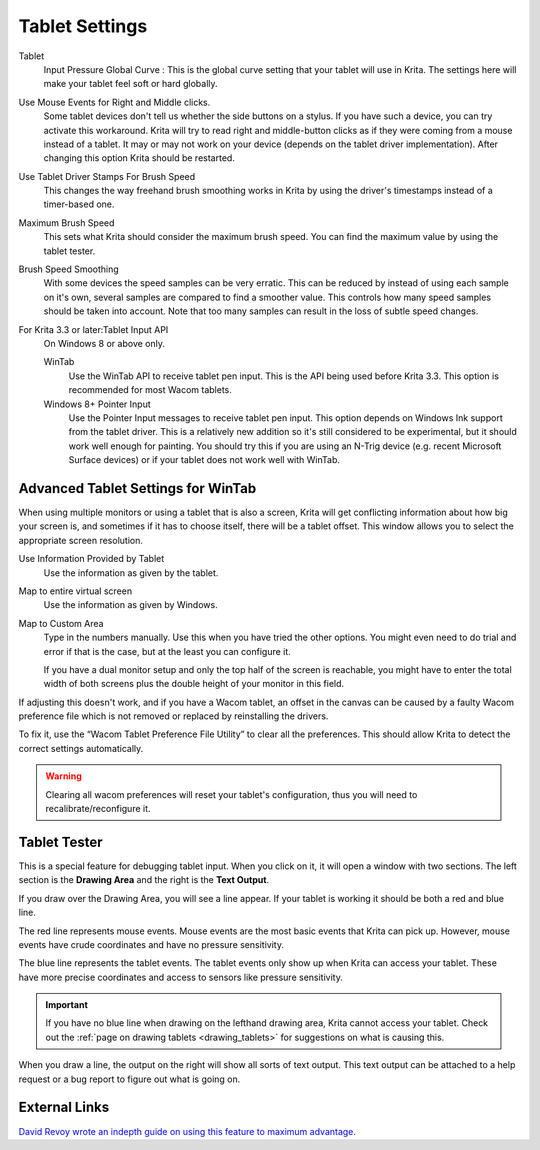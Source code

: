 .. meta::
   :description property=og\:description:
        Configuring the tablet in Krita.

.. metadata-placeholder

   :authors: - Wolthera van Hövell tot Westerflier <griffinvalley@gmail.com>
             - Scott Petrovic
             - Alvin Wong
   :license: GNU free documentation license 1.3 or later.

.. index:: Preferences, Settings, Tablet, Pressure Curve
.. _tablet_settings:

===============
Tablet Settings
===============

.. image:: /images/preferences/Krita_Preferences_Tablet_Settings.png

Tablet 
    Input Pressure Global Curve : This is the global curve setting that your tablet will use in Krita. The settings here will make your tablet feel soft or hard globally.
Use Mouse Events for Right and Middle clicks.
    Some tablet devices don't tell us whether the side buttons on a stylus. If you have such a device, you can try activate this workaround. Krita will try to read right and middle-button clicks as if they were coming from a mouse instead of a tablet. It may or may not work on your device (depends on the tablet driver implementation). After changing this option Krita should be restarted.
    
    .. versionadded:: 4.2

Use Tablet Driver Stamps For Brush Speed
    This changes the way freehand brush smoothing works in Krita by using the driver's timestamps instead of a timer-based one.
    
    .. versionadded:: 5.0

Maximum Brush Speed
    This sets what Krita should consider the maximum brush speed. You can find the maximum value by using the tablet tester.
    
    .. versionadded:: 5.1

Brush Speed Smoothing
    With some devices the speed samples can be very erratic. This can be reduced by instead of using each sample on it's own, several samples are compared to find a smoother value. This controls how many speed samples should be taken into account. Note that too many samples can result in the loss of subtle speed changes.

    .. versionadded:: 5.1
    
For Krita 3.3 or later:Tablet Input API
    On Windows 8 or above only.

    WinTab
        Use the WinTab API to receive tablet pen input. This is the API being used before Krita 3.3. This option is recommended for most Wacom tablets.
    Windows 8+ Pointer Input
        Use the Pointer Input messages to receive tablet pen input. This option depends on Windows Ink support from the tablet driver. This is a relatively new addition so it's still considered to be experimental, but it should work well enough for painting. You should try this if you are using an N-Trig device (e.g. recent Microsoft Surface devices) or if your tablet does not work well with WinTab.

Advanced Tablet Settings for WinTab
-----------------------------------


.. image:: /images/preferences/advanced-settings-tablet.png

When using multiple monitors or using a tablet that is also a screen, Krita will get conflicting information about how big your screen is, and sometimes if it has to choose itself, there will be a tablet offset. This window allows you to select the appropriate screen resolution.

Use Information Provided by Tablet
    Use the information as given by the tablet.
Map to entire virtual screen
    Use the information as given by Windows.
Map to Custom Area
    Type in the numbers manually. Use this when you have tried the other options. You might even need to do trial and error if that is the case, but at the least you can configure it.

    If you have a dual monitor setup and only the top half of the screen is reachable, you might have to enter the total width of both screens plus the double height of your monitor in this field.

.. versionadded:: 4.2

    To access this dialog in Krita versions older than 4.2, you had to do the following:

    #. Put your stylus away from the tablet.
    #. Start Krita without using a stylus, that is using a mouse or a keyboard.
    #. Press the :kbd:`Shift` key and hold it.
    #. Touch a tablet with your stylus so Krita would recognize it.

If adjusting this doesn't work, and if you have a Wacom tablet, an offset in the canvas can be caused by a faulty Wacom preference file which is not removed or replaced by reinstalling the drivers.

To fix it, use the “Wacom Tablet Preference File Utility” to clear all the preferences. This should allow Krita to detect the correct settings automatically.

.. warning::
    Clearing all wacom preferences will reset your tablet's configuration, thus you will need to recalibrate/reconfigure it.

Tablet Tester
-------------

.. versionadded:: 4.1

This is a special feature for debugging tablet input. When you click on it, it will open a window with two sections. The left section is the **Drawing Area** and the right is the **Text Output**.

If you draw over the Drawing Area, you will see a line appear. If your tablet is working it should be both a red and blue line.

The red line represents mouse events. Mouse events are the most basic events that Krita can pick up. However, mouse events have crude coordinates and have no pressure sensitivity.

The blue line represents the tablet events. The tablet events only show up when Krita can access your tablet. These have more precise coordinates and access to sensors like pressure sensitivity.

.. important::

    If you have no blue line when drawing on the lefthand drawing area, Krita cannot access your tablet. Check out the :ref:`page on drawing tablets <drawing_tablets>` for suggestions on what is causing this.

When you draw a line, the output on the right will show all sorts of text output. This text output can be attached to a help request or a bug report to figure out what is going on.

External Links
--------------

`David Revoy wrote an indepth guide on using this feature to maximum advantage <https://www.davidrevoy.com/article182/calibrating-wacom-stylus-pressure-on-krita>`_.
